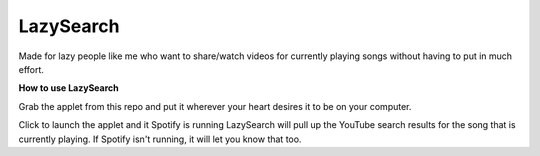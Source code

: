 LazySearch
==============

Made for lazy people like me who want to share/watch videos for currently playing songs without having to put in much effort.

**How to use LazySearch**

Grab the applet from this repo and put it wherever your heart desires it to be on your computer.

Click to launch the applet and it Spotify is running LazySearch will pull up the YouTube search results for the song that is currently playing. If Spotify isn't running, it will let you know that too. 
